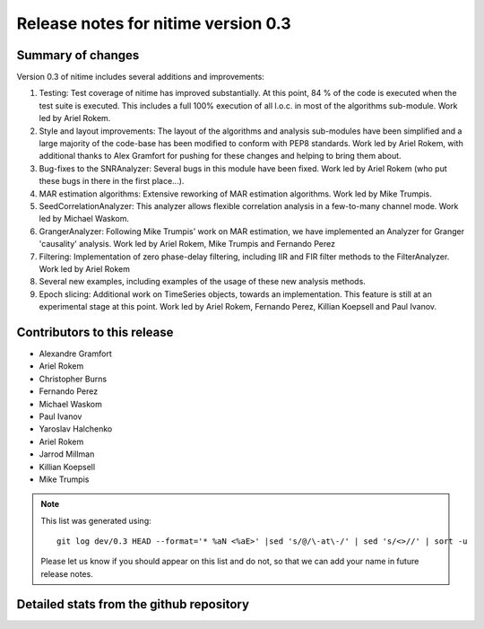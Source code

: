 
======================================
 Release notes for nitime version 0.3
======================================

Summary of changes
------------------

Version 0.3 of nitime includes several additions and improvements: 

#. Testing: Test coverage of nitime has improved substantially. At this point,
   84 % of the code is executed when the test suite is executed. This includes
   a full 100% execution of all l.o.c. in most of the algorithms
   sub-module. Work led by Ariel Rokem.

#. Style and layout improvements: The layout of the algorithms and analysis
   sub-modules have been simplified and a large majority of the code-base has
   been modified to conform with PEP8 standards. Work led by Ariel Rokem, with
   additional thanks to Alex Gramfort for pushing for these changes and helping
   to bring them about.

#. Bug-fixes to the SNRAnalyzer: Several bugs in this module have been
   fixed. Work led by Ariel Rokem (who put these bugs in there in the first
   place...).  

#. MAR estimation algorithms: Extensive reworking of MAR estimation algorithms.
   Work led by Mike Trumpis. 

#. SeedCorrelationAnalyzer: This analyzer allows flexible correlation analysis
   in a few-to-many channel mode. Work led by Michael Waskom. 

#. GrangerAnalyzer: Following Mike Trumpis' work on MAR estimation, we have
   implemented an Analyzer for Granger 'causality' analysis. Work led by Ariel
   Rokem, Mike Trumpis and Fernando Perez 

#. Filtering: Implementation of zero phase-delay filtering, including IIR and
   FIR filter methods to the FilterAnalyzer. Work led by Ariel Rokem 

#. Several new examples, including examples of the usage of these new analysis
   methods. 

#. Epoch slicing: Additional work on TimeSeries objects, towards an
   implementation. This feature is still at an experimental stage at this
   point. Work led by Ariel Rokem, Fernando Perez, Killian Koepsell and Paul
   Ivanov.  
   


Contributors to this release
----------------------------

* Alexandre Gramfort
* Ariel Rokem
* Christopher Burns 
* Fernando Perez 
* Michael Waskom 
* Paul Ivanov 
* Yaroslav Halchenko 
* Ariel Rokem
* Jarrod Millman 
* Killian Koepsell
* Mike Trumpis

.. Note::

   This list was generated using::
   
       git log dev/0.3 HEAD --format='* %aN <%aE>' |sed 's/@/\-at\-/' | sed 's/<>//' | sort -u  

   Please let us know if you should appear on this list and do not, so that we
   can add your name in future release notes. 

       
Detailed stats from the github repository
-----------------------------------------

